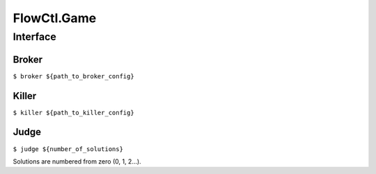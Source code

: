 FlowCtl.Game
============

Interface
---------

Broker
~~~~~~

``$ broker ${path_to_broker_config}``


Killer
~~~~~~

``$ killer ${path_to_killer_config}``

Judge
~~~~~

``$ judge ${number_of_solutions}``

Solutions are numbered from zero (0, 1, 2...).

